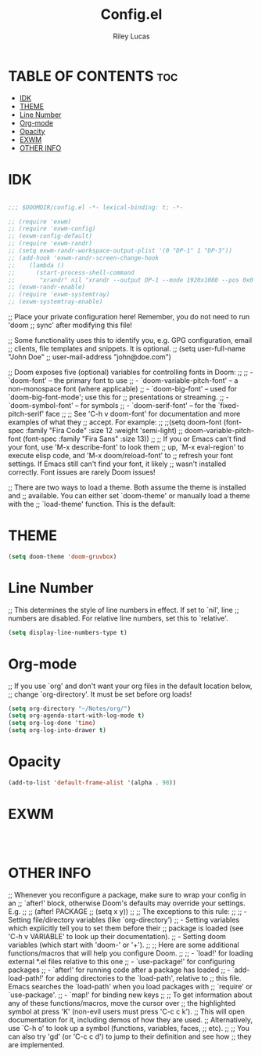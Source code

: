 #+title: Config.el
#+Author: Riley Lucas
#+PROPERTY: header-args :tangle config.el


* TABLE OF CONTENTS :toc:
- [[#idk][IDK]]
- [[#theme][THEME]]
- [[#line-number][Line Number]]
- [[#org-mode][Org-mode]]
- [[#opacity][Opacity]]
- [[#exwm][EXWM]]
- [[#other-info][OTHER INFO]]

* IDK

#+begin_src emacs-lisp

;;; $DOOMDIR/config.el -*- lexical-binding: t; -*-

;; (require 'exwm)
;; (require 'exwm-config)
;; (exwm-config-default)
;; (require 'exwm-randr)
;; (setq exwm-randr-workspace-output-plist '(0 "DP-1" 1 "DP-3"))
;; (add-hook 'exwm-randr-screen-change-hook
;; 	  (lambda ()
;; 	    (start-process-shell-command
;; 	     "xrandr" nil "xrandr --output DP-1 --mode 1920x1080 --pos 0x0 --rotate normal --output DP-3 --primary --mode 1920x1080 --pos 1920x0 --rotate normal")))
;; (exwm-randr-enable)
;; (require 'exwm-systemtray)
;; (exwm-systemtray-enable)
#+end_src

;; Place your private configuration here! Remember, you do not need to run 'doom
;; sync' after modifying this file!


;; Some functionality uses this to identify you, e.g. GPG configuration, email
;; clients, file templates and snippets. It is optional.
;; (setq user-full-name "John Doe"
;;       user-mail-address "john@doe.com")

;; Doom exposes five (optional) variables for controlling fonts in Doom:
;;
;; - `doom-font' -- the primary font to use
;; - `doom-variable-pitch-font' -- a non-monospace font (where applicable)
;; - `doom-big-font' -- used for `doom-big-font-mode'; use this for
;;   presentations or streaming.
;; - `doom-symbol-font' -- for symbols
;; - `doom-serif-font' -- for the `fixed-pitch-serif' face
;;
;; See 'C-h v doom-font' for documentation and more examples of what they
;; accept. For example:
;;
;;(setq doom-font (font-spec :family "Fira Code" :size 12 :weight 'semi-light)
;;      doom-variable-pitch-font (font-spec :family "Fira Sans" :size 13))
;;
;; If you or Emacs can't find your font, use 'M-x describe-font' to look them
;; up, `M-x eval-region' to execute elisp code, and 'M-x doom/reload-font' to
;; refresh your font settings. If Emacs still can't find your font, it likely
;; wasn't installed correctly. Font issues are rarely Doom issues!

;; There are two ways to load a theme. Both assume the theme is installed and
;; available. You can either set `doom-theme' or manually load a theme with the
;; `load-theme' function. This is the default:

* THEME

#+begin_src emacs-lisp
(setq doom-theme 'doom-gruvbox)
#+end_src

* Line Number

;; This determines the style of line numbers in effect. If set to `nil', line
;; numbers are disabled. For relative line numbers, set this to `relative'.
#+begin_src emacs-lisp
(setq display-line-numbers-type t)
#+end_src

* Org-mode

;; If you use `org' and don't want your org files in the default location below,
;; change `org-directory'. It must be set before org loads!
#+begin_src emacs-lisp
(setq org-directory "~/Notes/org/")
(setq org-agenda-start-with-log-mode t)
(setq org-log-done 'time)
(setq org-log-into-drawer t)
#+end_src

* Opacity

#+begin_src emacs-lisp
(add-to-list 'default-frame-alist '(alpha . 98))
#+end_src

* EXWM

#+begin_src emacs-lisp



#+end_src

* OTHER INFO
;; Whenever you reconfigure a package, make sure to wrap your config in an
;; `after!' block, otherwise Doom's defaults may override your settings. E.g.
;;
;;   (after! PACKAGE
;;     (setq x y))
;;
;; The exceptions to this rule:
;;
;;   - Setting file/directory variables (like `org-directory')
;;   - Setting variables which explicitly tell you to set them before their
;;     package is loaded (see 'C-h v VARIABLE' to look up their documentation).
;;   - Setting doom variables (which start with 'doom-' or '+').
;;
;; Here are some additional functions/macros that will help you configure Doom.
;;
;; - `load!' for loading external *.el files relative to this one
;; - `use-package!' for configuring packages
;; - `after!' for running code after a package has loaded
;; - `add-load-path!' for adding directories to the `load-path', relative to
;;   this file. Emacs searches the `load-path' when you load packages with
;;   `require' or `use-package'.
;; - `map!' for binding new keys
;;
;; To get information about any of these functions/macros, move the cursor over
;; the highlighted symbol at press 'K' (non-evil users must press 'C-c c k').
;; This will open documentation for it, including demos of how they are used.
;; Alternatively, use `C-h o' to look up a symbol (functions, variables, faces,
;; etc).
;;
;; You can also try 'gd' (or 'C-c c d') to jump to their definition and see how
;; they are implemented.
